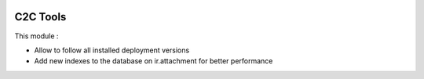 .. image:: https://img.shields.io/badge/licence-AGPL--3-blue.svg
   :target: http://www.gnu.org/licenses/agpl-3.0-standalone.html
   :alt: License: AGPL-3

=========
C2C Tools
=========

This module :

* Allow to follow all installed deployment versions
* Add new indexes to the database on ir.attachment for better performance